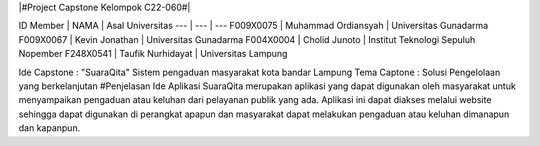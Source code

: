 |#Project Capstone Kelompok C22-060#|

ID Member | NAMA | Asal Universitas
--- | --- | ---
F009X0075  | Muhammad Ordiansyah | Universitas Gunadarma
F009X0067    | Kevin Jonathan | Universitas Gunadarma
F004X0004   | Cholid Junoto | Institut Teknologi Sepuluh Nopember
F248X0541   | Taufik Nurhidayat | Universitas Lampung

Ide Capstone : "SuaraQita" Sistem pengaduan masyarakat kota bandar Lampung
Tema Captone : Solusi Pengelolaan yang berkelanjutan
#Penjelasan Ide
Aplikasi SuaraQita merupakan aplikasi yang dapat digunakan oleh masyarakat untuk menyampaikan pengaduan atau keluhan dari pelayanan publik yang ada. Aplikasi ini dapat diakses melalui website sehingga dapat digunakan di perangkat apapun dan masyarakat dapat melakukan pengaduan atau keluhan dimanapun dan kapanpun.
